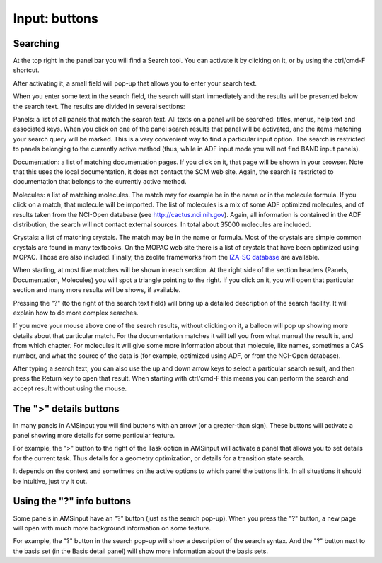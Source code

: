 Input: buttons
**************

Searching
=========

At the top right in the panel bar you will find a Search tool. You can activate it by clicking on it, or by using  the ctrl/cmd-F shortcut. 

After activating it, a small field will pop-up that allows you to enter your search text. 

When you enter some text in the search field, the search will start immediately and the results will be presented below the search text. The results are divided in several sections: 

Panels: a list of all panels that match the search text. All texts on a panel will be searched: titles, menus, help text and associated keys. When you click on one of the panel search results that panel will be activated, and the items matching your search query will be marked. This is a very convenient way to find a particular input option. The search is restricted to panels belonging to the currently active method (thus, while in ADF input mode you will not find BAND input panels). 

Documentation: a list of matching documentation pages. If you click on it, that page will be shown in your browser. Note that this uses the local documentation, it does not contact the SCM web site. Again, the search is restricted to documentation that belongs to the currently active method. 

Molecules: a list of matching molecules. The match may for example be in the name or in the molecule formula. If you click on a match, that molecule will be imported. The list of molecules is a mix of some ADF optimized molecules, and of results taken from the NCI-Open database (see http://cactus.nci.nih.gov). Again, all information is contained in the ADF distribution, the search will not contact external sources. In total about 35000 molecules are included. 

Crystals: a list of matching crystals. The match may be in the name or formula. Most of the crystals are simple common crystals are found in many  textbooks. On the MOPAC web site there is a list of crystals that have been optimized using MOPAC. Those are also included. Finally, the zeolite frameworks from the  `IZA-SC database <http://www.iza-structure.org/databases/>`__ are available. 

When starting, at most five matches will be shown in each section. At the right side of the section headers (Panels, Documentation, Molecules) you will spot a triangle pointing to the right. If you click on it, you will open that particular section and many more results will be shows, if available. 

Pressing the "?" (to the right of the search text field) will bring up a detailed description of the search facility. It will explain how to do more complex searches. 

If you move your mouse above one of the search results, without clicking on it, a balloon will pop up showing more details about that particular match. For the documentation matches it will tell you from what manual the result is, and from which chapter. For molecules it will give some more information about that molecule, like names, sometimes a CAS number, and what the source of the data is (for example, optimized using ADF, or from the NCI-Open database). 

After typing a search text, you can also use the up and down arrow keys to select a particular search result, and then press the Return key to open that result. When starting with ctrl/cmd-F this means you can perform the search and accept result without using the mouse. 

The ">" details buttons
=======================

In many panels in AMSinput you will find buttons with an arrow (or a greater-than sign). These buttons will activate a panel showing more details for some particular feature. 

For example, the ">" button to the right of the Task option in AMSinput will activate a panel that allows you to set details for the current task. Thus details for a geometry optimization, or details for a transition state search. 

It depends on the context and sometimes on the active options to which panel the buttons link. In all situations it should be intuitive, just try it out. 

Using the "?" info buttons
==========================

Some panels in AMSinput have an "?" button (just as the search pop-up). When you press the "?" button, a new page will open with much more background information on some feature. 

For example, the "?" button in the search pop-up will show a description of the search syntax.  And the "?" button next to the basis set (in the Basis detail panel) will show more information about the basis sets. 
